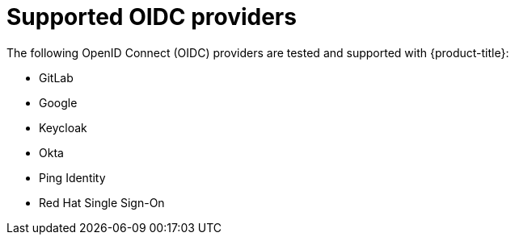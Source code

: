 // Module included in the following assemblies:
//
// * authentication/identity_providers/configuring-oidc-identity-provider.adoc

[id="identity-provider-oidc-supported_{context}"]
= Supported OIDC providers

The following OpenID Connect (OIDC) providers are tested and supported with {product-title}:

* GitLab
* Google
* Keycloak
* Okta
* Ping Identity
* Red Hat Single Sign-On
